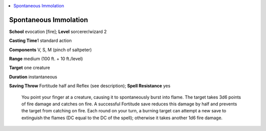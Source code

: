 
.. _`ultimatecombat.spells.spontaneousimmolation`:

.. contents:: \ 

.. _`ultimatecombat.spells.spontaneousimmolation#spontaneous_immolation`:

Spontaneous Immolation
=======================

\ **School**\  evocation [fire]; \ **Level**\  sorcerer/wizard 2

\ **Casting Time**\ 1 standard action

\ **Components**\  V, S, M (pinch of saltpeter)

\ **Range**\  medium (100 ft. + 10 ft./level)

\ **Target**\  one creature

\ **Duration**\  instantaneous

\ **Saving Throw**\  Fortitude half and Reflex (see description); \ **Spell Resistance**\  yes

 You point your finger at a creature, causing it to spontaneously burst into flame. The target takes 3d6 points of fire damage and catches on fire. A successful Fortitude save reduces this damage by half and prevents the target from catching on fire. Each round on your turn, a burning target can attempt a new save to extinguish the flames (DC equal to the DC of the spell); otherwise it takes another 1d6 fire damage.

